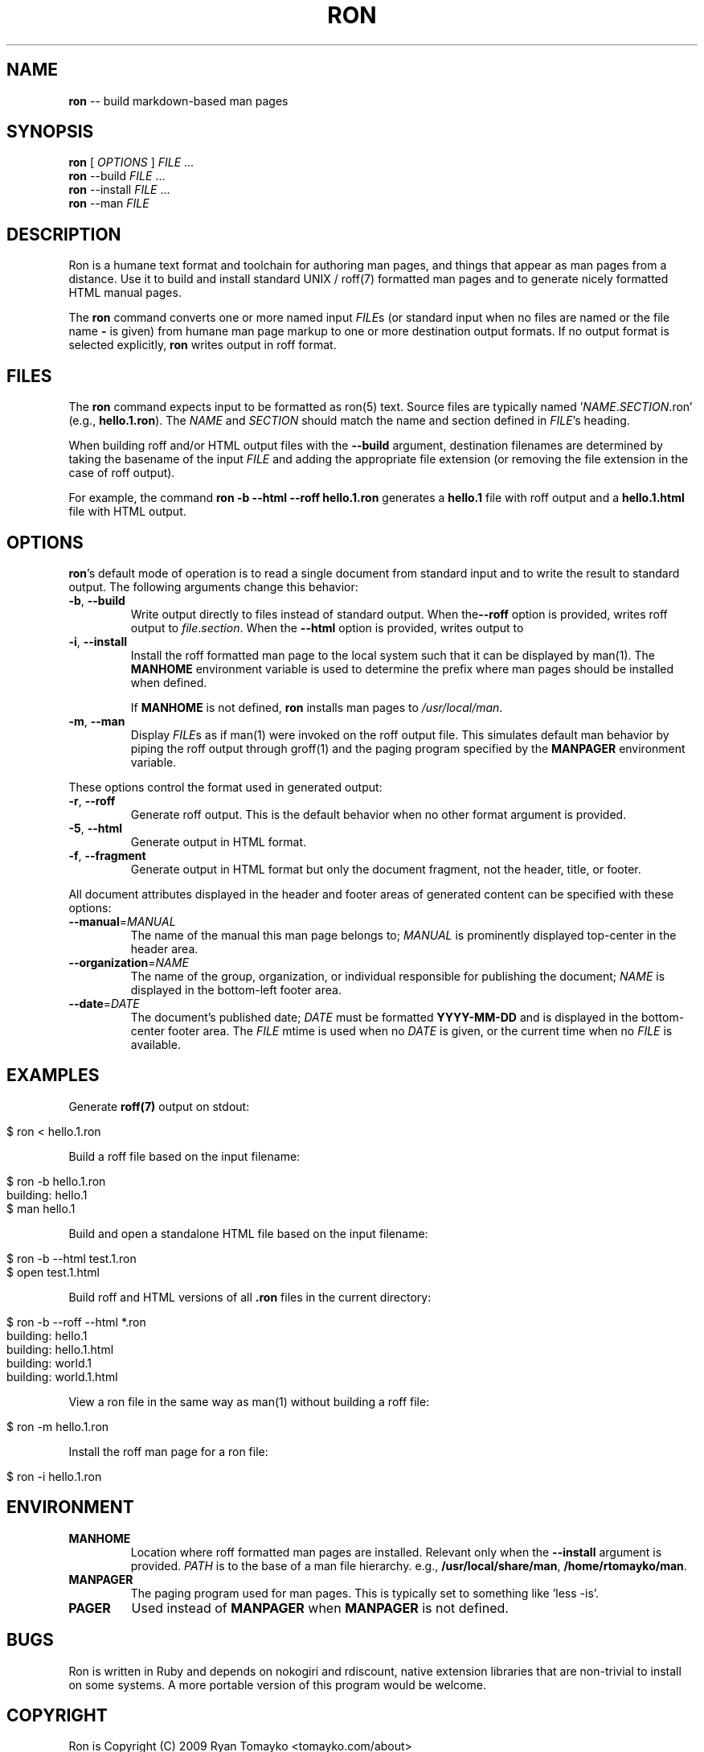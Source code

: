 .\" generated with Ron/v0.2
.\" http://github.com/rtomayko/ron/
.
.TH "RON" "1" "December 2009" "Ryan Tomayko" "Ron Manual"
.
.SH "NAME"
\fBron\fR \-\- build markdown\-based man pages
.
.SH "SYNOPSIS"
\fBron\fR [ \fIOPTIONS\fR ] \fIFILE\fR ...
.
.br
\fBron\fR \-\-build \fIFILE\fR ...
.
.br
\fBron\fR \-\-install \fIFILE\fR ...
.
.br
\fBron\fR \-\-man \fIFILE\fR
.
.SH "DESCRIPTION"
Ron is a humane text format and toolchain for authoring man pages, and
things that appear as man pages from a distance. Use it to build and
install standard UNIX / roff(7) formatted man pages and to generate
nicely formatted HTML manual pages.
.
.P
The \fBron\fR command converts one or more named input \fIFILE\fRs (or standard
input when no files are named or the file name \fB\-\fR is given) from humane
man page markup to one or more destination output formats. If no output
format is selected explicitly, \fBron\fR writes output in roff format.
.
.SH "FILES"
The \fBron\fR command expects input to be formatted as ron(5) text.  Source
files are typically named '\fINAME\fR.\fISECTION\fR.ron' (e.g., \fBhello.1.ron\fR).
The \fINAME\fR and \fISECTION\fR should match the name and section defined in \fIFILE\fR's heading.
.
.P
When building roff and/or HTML output files with the \fB\-\-build\fR argument,
destination filenames are determined by taking the basename of the input \fIFILE\fR and adding the appropriate file extension (or removing the file
extension in the case of roff output).
.
.P
For example, the command \fBron \-b \-\-html \-\-roff hello.1.ron\fR generates a \fBhello.1\fR file with roff output and a \fBhello.1.html\fR file with HTML
output.
.
.SH "OPTIONS"
\fBron\fR's default mode of operation is to read a single document from
standard input and to write the result to standard output. The following
arguments change this behavior:
.
.TP
\fB\-b\fR, \fB\-\-build\fR 
Write output directly to files instead of standard output. When the\fB\-\-roff\fR option is provided, writes roff output to \fIfile\fR.\fIsection\fR.
When the \fB\-\-html\fR option is provided, writes output to
'\fIfile\fR.\fIsection\fR.html'.
.
.TP
\fB\-i\fR, \fB\-\-install\fR 
Install the roff formatted man page to the local system such that it
can be displayed by man(1). The \fBMANHOME\fR environment variable is
used to determine the prefix where man pages should be installed
when defined.
.
.IP
If \fBMANHOME\fR is not defined, \fBron\fR installs man pages to \fI/usr/local/man\fR.
.
.TP
\fB\-m\fR, \fB\-\-man\fR 
Display \fIFILE\fRs as if man(1) were invoked on the roff output file.
This simulates default man behavior by piping the roff output
through groff(1) and the paging program specified by the \fBMANPAGER\fR
environment variable.
.
.P
These options control the format used in generated output:
.
.TP
\fB\-r\fR, \fB\-\-roff\fR 
Generate roff output. This is the default behavior when no other
format argument is provided.
.
.TP
\fB\-5\fR, \fB\-\-html\fR 
Generate output in HTML format.
.
.TP
\fB\-f\fR, \fB\-\-fragment\fR 
Generate output in HTML format but only the document fragment, not
the header, title, or footer.
.
.P
All document attributes displayed in the header and footer areas of
generated content can be specified with these options:
.
.TP
\fB\-\-manual\fR=\fIMANUAL\fR 
The name of the manual this man page belongs to; \fIMANUAL\fR is
prominently displayed top\-center in the header area.
.
.TP
\fB\-\-organization\fR=\fINAME\fR 
The name of the group, organization, or individual responsible for
publishing the document; \fINAME\fR is displayed in the bottom\-left
footer area.
.
.TP
\fB\-\-date\fR=\fIDATE\fR 
The document's published date; \fIDATE\fR must be formatted \fBYYYY\-MM\-DD\fR
and is displayed in the bottom\-center footer area. The \fIFILE\fR mtime
is used when no \fIDATE\fR is given, or the current time when no \fIFILE\fR
is available.
.
.SH "EXAMPLES"
Generate \fBroff(7)\fR output on stdout:
.
.IP "" 4
.
.nf

$ ron < hello.1.ron 
.
.fi
.
.IP "" 0
.
.P
Build a roff file based on the input filename:
.
.IP "" 4
.
.nf

$ ron \-b hello.1.ron
building: hello.1
$ man hello.1 
.
.fi
.
.IP "" 0
.
.P
Build and open a standalone HTML file based on the input filename:
.
.IP "" 4
.
.nf

$ ron \-b \-\-html test.1.ron
$ open test.1.html 
.
.fi
.
.IP "" 0
.
.P
Build roff and HTML versions of all \fB.ron\fR files in the current
directory:
.
.IP "" 4
.
.nf

$ ron \-b \-\-roff \-\-html *.ron
building: hello.1
building: hello.1.html
building: world.1
building: world.1.html 
.
.fi
.
.IP "" 0
.
.P
View a ron file in the same way as man(1) without building a roff file:
.
.IP "" 4
.
.nf

$ ron \-m hello.1.ron 
.
.fi
.
.IP "" 0
.
.P
Install the roff man page for a ron file:
.
.IP "" 4
.
.nf

$ ron \-i hello.1.ron 
.
.fi
.
.IP "" 0
.
.SH "ENVIRONMENT"
.
.TP
\fBMANHOME\fR
Location where roff formatted man pages are installed.  Relevant
only when the \fB\-\-install\fR argument is provided.  \fIPATH\fR is to the
base of a man file hierarchy. e.g., \fB/usr/local/share/man\fR, \fB/home/rtomayko/man\fR.
.
.TP
\fBMANPAGER\fR
The paging program used for man pages. This is typically set to
something like 'less \-is'.
.
.TP
\fBPAGER\fR
Used instead of \fBMANPAGER\fR when \fBMANPAGER\fR is not defined.
.
.SH "BUGS"
Ron is written in Ruby and depends on nokogiri and rdiscount, native
extension libraries that are non\-trivial to install on some systems. A
more portable version of this program would be welcome.
.
.SH "COPYRIGHT"
Ron is Copyright (C) 2009 Ryan Tomayko <tomayko.com/about>
.
.SH "SEE ALSO"
ron(5), markdown(5), manpages(5), man(1), roff(7), groff(1)

